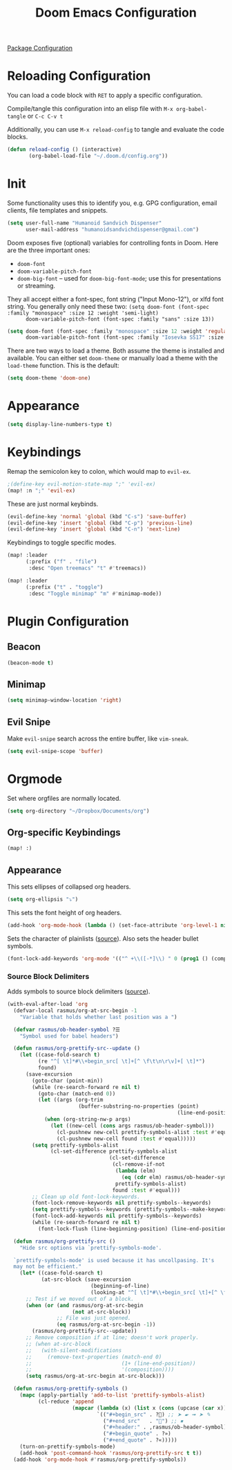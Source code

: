 #+TITLE: Doom Emacs Configuration
#+PROPERTY: header-args :tangle config.el :results silent

[[./packages.el][Package Configuration]]

* Reloading Configuration

You can load a code block with ~RET~ to apply a specific configuration.

Compile/tangle this configuration into an elisp file with ~M-x org-babel-tangle~ or ~C-c C-v t~

Additionally, you can use ~M-x reload-config~ to tangle and evaluate the code blocks.

#+begin_src emacs-lisp
(defun reload-config () (interactive)
       (org-babel-load-file "~/.doom.d/config.org"))
#+end_src

* Init

Some functionality uses this to identify you, e.g. GPG configuration, email
clients, file templates and snippets.

#+BEGIN_SRC emacs-lisp
(setq user-full-name "Humanoid Sandvich Dispenser"
      user-mail-address "humanoidsandvichdispenser@gmail.com")
#+END_SRC

Doom exposes five (optional) variables for controlling fonts in Doom. Here
are the three important ones:

+ ~doom-font~
+ ~doom-variable-pitch-font~
+ ~doom-big-font~ -- used for ~doom-big-font-mode~; use this for
  presentations or streaming.

They all accept either a font-spec, font string ("Input Mono-12"), or xlfd
font string. You generally only need these two:
~(setq doom-font (font-spec :family "monospace" :size 12 :weight 'semi-light)
      doom-variable-pitch-font (font-spec :family "sans" :size 13))~

#+BEGIN_SRC emacs-lisp
(setq doom-font (font-spec :family "monospace" :size 12 :weight 'regular)
      doom-variable-pitch-font (font-spec :family "Iosevka SS17" :size 12))
#+END_SRC

There are two ways to load a theme. Both assume the theme is installed and
available. You can either set ~doom-theme~ or manually load a theme with the
~load-theme~ function. This is the default:

#+BEGIN_SRC emacs-lisp
(setq doom-theme 'doom-one)
#+END_SRC

* Appearance

#+BEGIN_SRC emacs-lisp
(setq display-line-numbers-type t)
#+END_SRC

* Keybindings

Remap the semicolon key to colon, which would map to ~evil-ex~.

#+BEGIN_SRC emacs-lisp
;(define-key evil-motion-state-map ";" 'evil-ex)
(map! :n ";" 'evil-ex)
#+END_SRC

These are just normal keybinds.

#+BEGIN_SRC emacs-lisp
(evil-define-key 'normal 'global (kbd "C-s") 'save-buffer)
(evil-define-key 'insert 'global (kbd "C-p") 'previous-line)
(evil-define-key 'insert 'global (kbd "C-n") 'next-line)
#+END_SRC

Keybindings to toggle specific modes.

#+BEGIN_SRC emacs-lisp
(map! :leader
      (:prefix ("f" . "file")
       :desc "Open treemacs" "t" #'treemacs))

(map! :leader
      (:prefix ("t" . "toggle")
       :desc "Toggle minimap" "m" #'minimap-mode))
#+END_SRC

* Plugin Configuration

** Beacon

#+BEGIN_SRC emacs-lisp
(beacon-mode t)
#+END_SRC

** Minimap

#+BEGIN_SRC emacs-lisp
(setq minimap-window-location 'right)
#+END_SRC

** Evil Snipe

Make ~evil-snipe~ search across the entire buffer, like ~vim-sneak~.

#+BEGIN_SRC emacs-lisp
(setq evil-snipe-scope 'buffer)
#+END_SRC

* Orgmode

Set where orgfiles are normally located.

#+BEGIN_SRC emacs-lisp
(setq org-directory "~/Dropbox/Documents/org")
#+END_SRC

** Org-specific Keybindings

#+BEGIN_SRC emacs-lisp
(map! :)
#+END_SRC

** Appearance

This sets ellipses of collapsed org headers.

#+BEGIN_SRC emacs-lisp
(setq org-ellipsis "⤵")
#+END_SRC

This sets the font height of org headers.

#+BEGIN_SRC emacs-lisp
(add-hook 'org-mode-hook (lambda () (set-face-attribute 'org-level-1 nil :height 180 :weight 'regular :underline) (set-face-attribute 'org-level-2 nil :height 150 :weight 'regular)))
#+END_SRC

Sets the character of plainlists ([[https://jessicastringham.net/2016/10/02/org-mode-bullet/][source]]). Also sets the header bullet symbols.

#+BEGIN_SRC emacs-lisp
(font-lock-add-keywords 'org-mode '(("^ +\\([-*]\\) " 0 (prog1 () (compose-region (match-beginning 1) (match-end 1) "•"))))) (setq org-superstar-headline-bullets-list (list "☰" "❖" "" "" "")) ;❧
#+END_SRC

*** Source Block Delimiters

Adds symbols to source block delimiters ([[https://emacs.stackexchange.com/a/31623][source]]).

#+BEGIN_SRC emacs-lisp
(with-eval-after-load 'org
  (defvar-local rasmus/org-at-src-begin -1
    "Variable that holds whether last position was a ")

  (defvar rasmus/ob-header-symbol ?☰
    "Symbol used for babel headers")

  (defun rasmus/org-prettify-src--update ()
    (let ((case-fold-search t)
          (re "^[ \t]*#\\+begin_src[ \t]+[^ \f\t\n\r\v]+[ \t]*")
          found)
      (save-excursion
        (goto-char (point-min))
        (while (re-search-forward re nil t)
          (goto-char (match-end 0))
          (let ((args (org-trim
                       (buffer-substring-no-properties (point)
                                                       (line-end-position)))))
            (when (org-string-nw-p args)
              (let ((new-cell (cons args rasmus/ob-header-symbol)))
                (cl-pushnew new-cell prettify-symbols-alist :test #'equal)
                (cl-pushnew new-cell found :test #'equal)))))
        (setq prettify-symbols-alist
              (cl-set-difference prettify-symbols-alist
                                 (cl-set-difference
                                  (cl-remove-if-not
                                   (lambda (elm)
                                     (eq (cdr elm) rasmus/ob-header-symbol))
                                   prettify-symbols-alist)
                                  found :test #'equal)))
        ;; Clean up old font-lock-keywords.
        (font-lock-remove-keywords nil prettify-symbols--keywords)
        (setq prettify-symbols--keywords (prettify-symbols--make-keywords))
        (font-lock-add-keywords nil prettify-symbols--keywords)
        (while (re-search-forward re nil t)
          (font-lock-flush (line-beginning-position) (line-end-position))))))

  (defun rasmus/org-prettify-src ()
    "Hide src options via `prettify-symbols-mode'.

  `prettify-symbols-mode' is used because it has uncollpasing. It's
  may not be efficient."
    (let* ((case-fold-search t)
           (at-src-block (save-excursion
                           (beginning-of-line)
                           (looking-at "^[ \t]*#\\+begin_src[ \t]+[^ \f\t\n\r\v]+[ \t]*"))))
      ;; Test if we moved out of a block.
      (when (or (and rasmus/org-at-src-begin
                     (not at-src-block))
                ;; File was just opened.
                (eq rasmus/org-at-src-begin -1))
        (rasmus/org-prettify-src--update))
      ;; Remove composition if at line; doesn't work properly.
      ;; (when at-src-block
      ;;   (with-silent-modifications
      ;;     (remove-text-properties (match-end 0)
      ;;                             (1+ (line-end-position))
      ;;                             '(composition))))
      (setq rasmus/org-at-src-begin at-src-block)))

  (defun rasmus/org-prettify-symbols ()
    (mapc (apply-partially 'add-to-list 'prettify-symbols-alist)
          (cl-reduce 'append
                     (mapcar (lambda (x) (list x (cons (upcase (car x)) (cdr x))))
                             `(("#+begin_src" . ?) ;; ➤ 🖝 ➟ ➤ ✎
                               ("#+end_src"   . "") ;; ⏹
                               ("#+header:" . ,rasmus/ob-header-symbol)
                               ("#+begin_quote" . ?»)
                               ("#+end_quote" . ?«)))))
    (turn-on-prettify-symbols-mode)
    (add-hook 'post-command-hook 'rasmus/org-prettify-src t t))
  (add-hook 'org-mode-hook #'rasmus/org-prettify-symbols))
#+END_SRC
